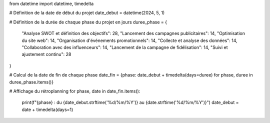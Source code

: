 from datetime import datetime, timedelta

# Définition de la date de début du projet
date_debut = datetime(2024, 5, 1)

# Définition de la durée de chaque phase du projet en jours
duree_phase = {
    "Analyse SWOT et définition des objectifs": 28,
    "Lancement des campagnes publicitaires": 14,
    "Optimisation du site web": 14,
    "Organisation d'événements promotionnels": 14,
    "Collecte et analyse des données": 14,
    "Collaboration avec des influenceurs": 14,
    "Lancement de la campagne de fidélisation": 14,
    "Suivi et ajustement continu": 28
}

# Calcul de la date de fin de chaque phase
date_fin = {phase: date_debut + timedelta(days=duree) for phase, duree in duree_phase.items()}

# Affichage du rétroplanning
for phase, date in date_fin.items():
    print(f"{phase} : du {date_debut.strftime('%d/%m/%Y')} au {date.strftime('%d/%m/%Y')}")
    date_debut = date + timedelta(days=1)
